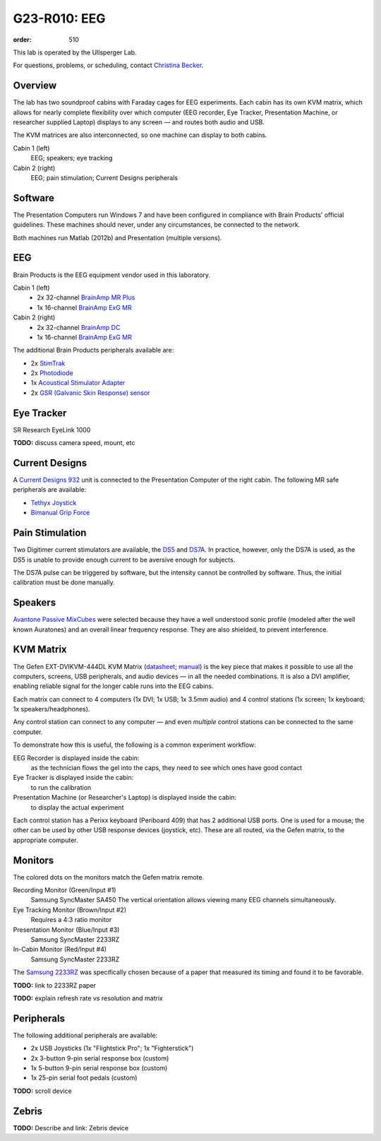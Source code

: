 G23-R010: EEG
#############
:order: 510

This lab is operated by the Ullsperger Lab.

For questions, problems, or scheduling, contact `Christina Becker`_.

.. _Christina Becker: https://lsf.ovgu.de/qislsf/rds?state=verpublish&status=init&vmfile=no&moduleCall=webInfo&publishConfFile=webInfoPerson&publishSubDir=personal&keep=y&purge=y&personal.pid=6312

Overview
********
The lab has two soundproof cabins with Faraday cages for EEG experiments.
Each cabin has its own KVM matrix, which allows for nearly complete flexibility
over which computer (EEG recorder, Eye Tracker, Presentation Machine, or
researcher supplied Laptop) displays to any screen — and routes both audio and
USB.

The KVM matrices are also interconnected, so one machine can display to both
cabins.

Cabin 1 (left)
  EEG; speakers; eye tracking

Cabin 2 (right)
  EEG; pain stimulation; Current Designs peripherals

Software
********
The Presentation Computers run Windows 7 and have been configured in
compliance with Brain Products' official guidelines. These machines should
never, under any circumstances, be connected to the network.

Both machines run Matlab (2012b) and Presentation (multiple versions).

EEG
***
Brain Products is the EEG equipment vendor used in this laboratory.

Cabin 1 (left)
  * 2x 32-channel `BrainAmp MR Plus`_
  * 1x 16-channel `BrainAmp ExG MR`_

Cabin 2 (right)
  * 2x 32-channel `BrainAmp DC`_
  * 1x 16-channel `BrainAmp ExG MR`_

The additional Brain Products peripherals available are:

* 2x `StimTrak`_
* 2x `Photodiode`_
* 1x `Acoustical Stimulator Adapter`_
* 2x `GSR (Galvanic Skin Response) sensor`_

.. _BrainAmp MR Plus: http://www.brainproducts.com/productdetails.php?id=6
.. _BrainAmp DC: http://www.brainproducts.com/productdetails.php?id=2
.. _BrainAmp ExG MR: http://www.brainproducts.com/productdetails.php?id=8
.. _StimTrak: http://www.brainproducts.com/productdetails.php?id=57
.. _Photodiode: http://pressrelease.brainproducts.com/photosensor/
.. _Acoustical Stimulator Adapter: http://pressrelease.brainproducts.com/stimtrak_acoustical_stimulator/
.. _GSR (Galvanic Skin Response) sensor: http://www.brainproducts.com/productdetails.php?id=50

Eye Tracker
***********
SR Research EyeLink 1000

.. class:: todo

  **TODO:** discuss camera speed, mount, etc

Current Designs
***************
A `Current Designs 932`_ unit is connected to the Presentation Computer of the
right cabin. The following MR safe peripherals are available:

* `Tethyx Joystick`_
* `Bimanual Grip Force`_

.. _Current Designs 932: http://www.curdes.com/mainforp/interfaces/fiu-932b.html
.. _Tethyx Joystick: http://www.curdes.com/mainforp/interfaces/fiu-932b.html
.. _Bimanual Grip Force: http://www.curdes.com/mainforp/responsedevices/variabledevices/hhsc-2x1-grfc.html

Pain Stimulation
****************
Two Digitimer current stimulators are available, the `DS5`_ and `DS7A`_. In
practice, however, only the DS7A is used, as the DS5 is unable to provide enough
current to be aversive enough for subjects.

The DS7A pulse can be triggered by software, but the intensity cannot be
controlled by software. Thus, the initial calibration must be done manually.

.. _DS5: https://digitimer.com/products/clinical-neurophysiology/peripheral-stimulators-2/ds5-isolated-bipolar-constant-current-stimulator-clinical-product/
.. _DS7A: https://digitimer.com/products/clinical-neurophysiology/peripheral-stimulators-2/ds7a-ds7ah-hv-constant-current-stimulator-clinical-product/

Speakers
********
`Avantone Passive MixCubes`_ were selected because they have a well understood
sonic profile (modeled after the well known Auratones) and an overall linear
frequency response. They are also shielded, to prevent interference.

.. _Avantone Passive Mixcubes: http://www.avantonepro.com/mixcube-passive-creme-mono.php

KVM Matrix
**********
The Gefen EXT-DVIKVM-444DL KVM Matrix (`datasheet`_; `manual`_) is the key piece
that makes it possible to use all the computers, screens, USB peripherals, and
audio devices — in all the needed combinations. It is also a DVI amplifier,
enabling reliable signal for the longer cable runs into the EEG cabins.

Each matrix can connect to 4 computers (1x DVI; 1x USB; 1x 3.5mm audio) and
4 control stations (1x screen; 1x keyboard; 1x speakers/headphones).

Any control station can connect to any computer — and even *multiple* control
stations can be connected to the same computer.

To demonstrate how this is useful, the following is a common experiment
workflow:

EEG Recorder is displayed inside the cabin:
  as the technician flows the gel into the caps, they need to see which ones
  have good contact
Eye Tracker is displayed inside the cabin:
  to run the calibration
Presentation Machine (or Researcher's Laptop) is displayed inside the cabin:
  to display the actual experiment

Each control station has a Perixx keyboard (Periboard 409) that has 2 additional
USB ports. One is used for a mouse; the other can be used by other USB response
devices (joystick, etc). These are all routed, via the Gefen matrix, to the
appropriate computer.

.. _datasheet: http://resources.corebrands.com/products/EXT-DVIKVM-444DL/pdf_EXT-DVIKVM-444DL_Datasheet.pdf
.. _manual: http://resources.corebrands.com/products/EXT-DVIKVM-444DL/pdf_EXT-DVIKVM-444DL_Manual.pdf

Monitors
********
The colored dots on the monitors match the Gefen matrix remote.

Recording Monitor (Green/Input #1)
  Samsung SyncMaster SA450
  The vertical orientation allows viewing many EEG channels simultaneously.

Eye Tracking Monitor (Brown/Input #2)
  Requires a 4:3 ratio monitor

Presentation Monitor (Blue/Input #3)
  Samsung SyncMaster 2233RZ

In-Cabin Monitor (Red/Input #4)
  Samsung SyncMaster 2233RZ

The `Samsung 2233RZ`_ was specifically chosen because of a paper that measured
its timing and found it to be favorable.

.. class:: todo

  **TODO:** link to 2233RZ paper

  **TODO:** explain refresh rate vs resolution and matrix

.. _Samsung 2233RZ: http://www.samsung.com/us/system/consumer/product/ls/22/cm/ls22cmfkfvza/2233RZ_DSHT.pdf

Peripherals
***********
The following additional peripherals are available:

* 2x USB Joysticks (1x "Flightstick Pro"; 1x "Fighterstick")
* 2x 3-button 9-pin serial response box (custom)
* 1x 5-button 9-pin serial response box (custom)
* 1x 25-pin serial foot pedals (custom)

.. class:: todo

  **TODO:** scroll device

Zebris
******
.. class:: todo

  **TODO:** Describe and link: Zebris device

